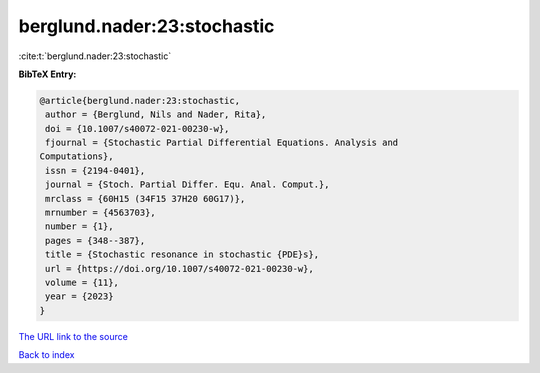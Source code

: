 berglund.nader:23:stochastic
============================

:cite:t:`berglund.nader:23:stochastic`

**BibTeX Entry:**

.. code-block:: bibtex

   @article{berglund.nader:23:stochastic,
    author = {Berglund, Nils and Nader, Rita},
    doi = {10.1007/s40072-021-00230-w},
    fjournal = {Stochastic Partial Differential Equations. Analysis and
   Computations},
    issn = {2194-0401},
    journal = {Stoch. Partial Differ. Equ. Anal. Comput.},
    mrclass = {60H15 (34F15 37H20 60G17)},
    mrnumber = {4563703},
    number = {1},
    pages = {348--387},
    title = {Stochastic resonance in stochastic {PDE}s},
    url = {https://doi.org/10.1007/s40072-021-00230-w},
    volume = {11},
    year = {2023}
   }
`The URL link to the source <ttps://doi.org/10.1007/s40072-021-00230-w}>`_


`Back to index <../By-Cite-Keys.html>`_
